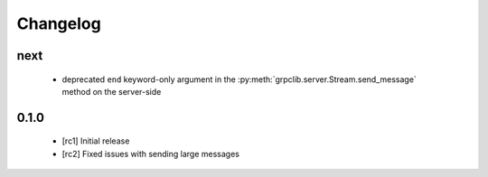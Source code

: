 Changelog
=========

next
~~~~

  - deprecated ``end`` keyword-only argument in the
    :py:meth:`grpclib.server.Stream.send_message` method on the server-side

0.1.0
~~~~~

  - [rc1] Initial release
  - [rc2] Fixed issues with sending large messages
